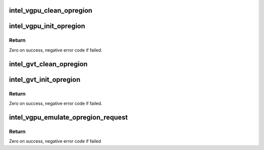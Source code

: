 .. -*- coding: utf-8; mode: rst -*-
.. src-file: drivers/gpu/drm/i915/gvt/opregion.c

.. _`intel_vgpu_clean_opregion`:

intel_vgpu_clean_opregion
=========================

.. c:function:: void intel_vgpu_clean_opregion(struct intel_vgpu *vgpu)

    clean the stuff used to emulate opregion

    :param struct intel_vgpu \*vgpu:
        a vGPU

.. _`intel_vgpu_init_opregion`:

intel_vgpu_init_opregion
========================

.. c:function:: int intel_vgpu_init_opregion(struct intel_vgpu *vgpu, u32 gpa)

    initialize the stuff used to emulate opregion

    :param struct intel_vgpu \*vgpu:
        a vGPU

    :param u32 gpa:
        guest physical address of opregion

.. _`intel_vgpu_init_opregion.return`:

Return
------

Zero on success, negative error code if failed.

.. _`intel_gvt_clean_opregion`:

intel_gvt_clean_opregion
========================

.. c:function:: void intel_gvt_clean_opregion(struct intel_gvt *gvt)

    clean host opergion related stuffs

    :param struct intel_gvt \*gvt:
        a GVT device

.. _`intel_gvt_init_opregion`:

intel_gvt_init_opregion
=======================

.. c:function:: int intel_gvt_init_opregion(struct intel_gvt *gvt)

    initialize host opergion related stuffs

    :param struct intel_gvt \*gvt:
        a GVT device

.. _`intel_gvt_init_opregion.return`:

Return
------

Zero on success, negative error code if failed.

.. _`intel_vgpu_emulate_opregion_request`:

intel_vgpu_emulate_opregion_request
===================================

.. c:function:: int intel_vgpu_emulate_opregion_request(struct intel_vgpu *vgpu, u32 swsci)

    emulating OpRegion request

    :param struct intel_vgpu \*vgpu:
        a vGPU

    :param u32 swsci:
        SWSCI request

.. _`intel_vgpu_emulate_opregion_request.return`:

Return
------

Zero on success, negative error code if failed

.. This file was automatic generated / don't edit.

